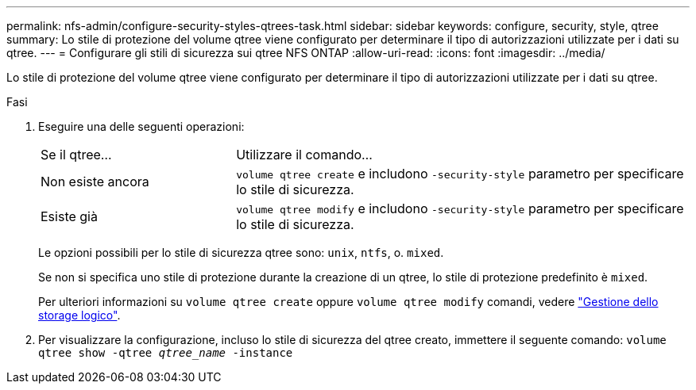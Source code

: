 ---
permalink: nfs-admin/configure-security-styles-qtrees-task.html 
sidebar: sidebar 
keywords: configure, security, style, qtree 
summary: Lo stile di protezione del volume qtree viene configurato per determinare il tipo di autorizzazioni utilizzate per i dati su qtree. 
---
= Configurare gli stili di sicurezza sui qtree NFS ONTAP
:allow-uri-read: 
:icons: font
:imagesdir: ../media/


[role="lead"]
Lo stile di protezione del volume qtree viene configurato per determinare il tipo di autorizzazioni utilizzate per i dati su qtree.

.Fasi
. Eseguire una delle seguenti operazioni:
+
[cols="30,70"]
|===


| Se il qtree... | Utilizzare il comando... 


 a| 
Non esiste ancora
 a| 
`volume qtree create` e includono `-security-style` parametro per specificare lo stile di sicurezza.



 a| 
Esiste già
 a| 
`volume qtree modify` e includono `-security-style` parametro per specificare lo stile di sicurezza.

|===
+
Le opzioni possibili per lo stile di sicurezza qtree sono: `unix`, `ntfs`, o. `mixed`.

+
Se non si specifica uno stile di protezione durante la creazione di un qtree, lo stile di protezione predefinito è `mixed`.

+
Per ulteriori informazioni su `volume qtree create` oppure `volume qtree modify` comandi, vedere link:../volumes/index.html["Gestione dello storage logico"].

. Per visualizzare la configurazione, incluso lo stile di sicurezza del qtree creato, immettere il seguente comando: `volume qtree show -qtree _qtree_name_ -instance`

